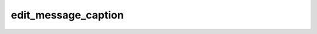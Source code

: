 .. _banana-api-tg-methods-edit_message_caption:

edit_message_caption
====================

.. cpp:namespace:: banana::api
.. cpp:function:: template <class Agent> \
                  api_result<variant_t<message_t, boolean_t>, Agent&&> edit_message_caption(Agent&& agent, edit_message_caption_args_t args)

   ``agent`` is any object satisfying :ref:`agent concept <banana-api-banana-agents>`.

   Use this method to edit captions of messages. On success, if the edited message is not an inline message, the edited Message is returned, otherwise True is returned.

.. cpp:struct:: edit_message_caption_args_t

   Arguments that should be passed to :cpp:func:`edit_message_caption`.


   .. cpp:member:: optional_t<variant_t<integer_t, string_t>> chat_id

   Required if inline_message_id is not specified. Unique identifier for the target chat or username of the target channel (in the format @channelusername)

   .. cpp:member:: optional_t<integer_t> message_id

   Required if inline_message_id is not specified. Identifier of the message to edit

   .. cpp:member:: optional_t<string_t> inline_message_id

   Required if chat_id and message_id are not specified. Identifier of the inline message

   .. cpp:member:: optional_t<string_t> caption

   New caption of the message, 0-1024 characters after entities parsing

   .. cpp:member:: optional_t<string_t> parse_mode

   Mode for parsing entities in the message caption. See formatting options for more details.

   .. cpp:member:: optional_t<array_t<message_entity_t>> caption_entities

   List of special entities that appear in the caption, which can be specified instead of parse_mode

   .. cpp:member:: optional_t<inline_keyboard_markup_t> reply_markup

   A JSON-serialized object for an inline keyboard.
